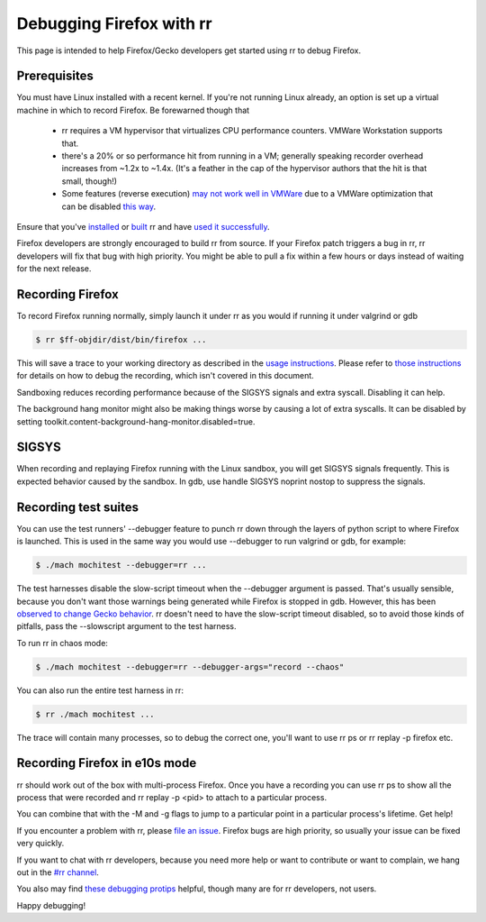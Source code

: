 Debugging Firefox with rr
=========================

This page is intended to help Firefox/Gecko developers get started using rr to debug Firefox.

Prerequisites
-------------

You must have Linux installed with a recent kernel. If you're not running Linux already, an option is set up a virtual machine in which to record Firefox. Be forewarned though that

  * rr requires a VM hypervisor that virtualizes CPU performance counters. VMWare Workstation supports that.
  * there's a 20% or so performance hit from running in a VM; generally speaking recorder overhead increases from ~1.2x to ~1.4x. (It's a feather in the cap of the hypervisor authors that the hit is that small, though!)
  * Some features (reverse execution) `may not work well in VMWare <https://robert.ocallahan.org/2014/09/vmware-cpuid-conditional-branch.html>`__ due to a VMWare optimization that can be disabled `this way <http://robert.ocallahan.org/2015/11/rr-in-vmware-solved.html>`__.

Ensure that you've `installed <http://rr-project.org/>`__ or `built <https://github.com/mozilla/rr/wiki/Building-And-Installing>`__ rr and have `used it successfully <https://github.com/mozilla/rr/wiki/Usage>`__.

Firefox developers are strongly encouraged to build rr from source. If your Firefox patch triggers a bug in rr, rr developers will fix that bug with high priority. You might be able to pull a fix within a few hours or days instead of waiting for the next release.

Recording Firefox
-----------------


To record Firefox running normally, simply launch it under rr as you would if running it under valgrind or gdb

.. code:: bash

   $ rr $ff-objdir/dist/bin/firefox ...

This will save a trace to your working directory as described in the `usage instructions <https://github.com/mozilla/rr/wiki/Usage>`__. Please refer to `those instructions <https://github.com/mozilla/rr/wiki/Usage>`__ for details on how to debug the recording, which isn't covered in this document.

Sandboxing reduces recording performance because of the SIGSYS signals and extra syscall. Disabling it can help.

The background hang monitor might also be making things worse by causing a lot of extra syscalls. It can be disabled by setting
toolkit.content-background-hang-monitor.disabled=true.

SIGSYS
------

When recording and replaying Firefox running with the Linux sandbox, you will get SIGSYS signals frequently. This is expected behavior caused by the sandbox. In gdb, use handle SIGSYS noprint nostop to suppress the signals.

Recording test suites
---------------------

You can use the test runners' --debugger feature to punch rr down through the layers of python script to where Firefox is launched. This is used in the same way you would use --debugger to run valgrind or gdb, for example:

.. code:: bash

   $ ./mach mochitest --debugger=rr ...

The test harnesses disable the slow-script timeout when the --debugger argument is passed. That's usually sensible, because you don't want those warnings being generated while Firefox is stopped in gdb. However, this has been `observed to change Gecko behavior <https://bugzilla.mozilla.org/show_bug.cgi?id=986673>`__. rr doesn't need to have the slow-script timeout disabled, so to avoid those kinds of pitfalls, pass the --slowscript argument to the test harness.

To run rr in chaos mode:

.. code:: bash

   $ ./mach mochitest --debugger=rr --debugger-args="record --chaos"

You can also run the entire test harness in rr:

.. code:: bash

   $ rr ./mach mochitest ...

The trace will contain many processes, so to debug the correct one, you'll want to use rr ps or rr replay -p firefox etc.

Recording Firefox in e10s mode
------------------------------

rr should work out of the box with multi-process Firefox. Once you have a recording you can use rr ps to show all the process that were recorded and rr replay -p <pid> to attach to a particular process.

You can combine that with the -M and -g flags to jump to a particular point in a particular process's lifetime.
Get help!

If you encounter a problem with rr, please `file an issue <https://github.com/mozilla/rr/issues>`__. Firefox bugs are high priority, so usually your issue can be fixed very quickly.

If you want to chat with rr developers, because you need more help or want to contribute or want to complain, we hang out in the `#rr channel <https://chat.mozilla.org/#/room/#rr:mozilla.org>`__.

You also may find `these debugging protips <https://github.com/mozilla/rr/wiki/Debugging-protips>`__ helpful, though many are for rr developers, not users.

Happy debugging!
